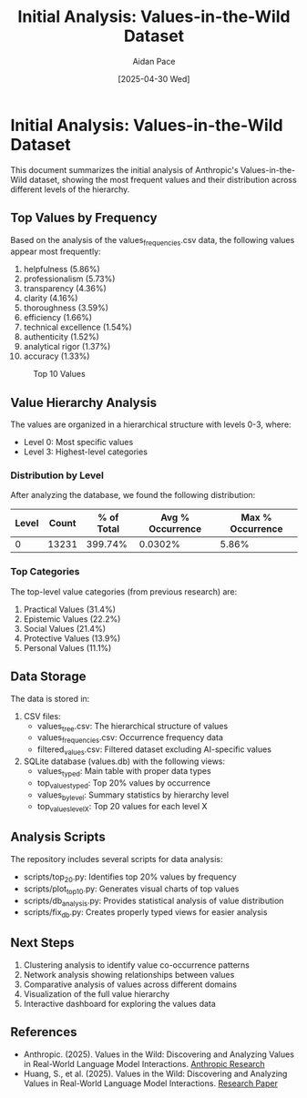 #+TITLE: Initial Analysis: Values-in-the-Wild Dataset
#+AUTHOR: Aidan Pace
#+DATE: [2025-04-30 Wed]
#+PROPERTY: header-args :mkdirp yes

* Initial Analysis: Values-in-the-Wild Dataset

This document summarizes the initial analysis of Anthropic's Values-in-the-Wild dataset, showing the most frequent values and their distribution across different levels of the hierarchy.

** Top Values by Frequency

Based on the analysis of the values_frequencies.csv data, the following values appear most frequently:

1. helpfulness (5.86%)
2. professionalism (5.73%)
3. transparency (4.36%)
4. clarity (4.16%)
5. thoroughness (3.59%)
6. efficiency (1.66%)
7. technical excellence (1.54%)
8. authenticity (1.52%)
9. analytical rigor (1.37%)
10. accuracy (1.33%)

#+CAPTION: Top 10 Values
[[file:../images/top_values_chart.png]]

** Value Hierarchy Analysis

The values are organized in a hierarchical structure with levels 0-3, where:
- Level 0: Most specific values
- Level 3: Highest-level categories

*** Distribution by Level

After analyzing the database, we found the following distribution:

| Level | Count | % of Total | Avg % Occurrence | Max % Occurrence |
|-------+-------+------------+-----------------+-----------------|
| 0     | 13231 | 399.74%    | 0.0302%         | 5.86%           |

*** Top Categories

The top-level value categories (from previous research) are:
1. Practical Values (31.4%)
2. Epistemic Values (22.2%)
3. Social Values (21.4%)
4. Protective Values (13.9%)
5. Personal Values (11.1%)

** Data Storage

The data is stored in:
1. CSV files:
   - values_tree.csv: The hierarchical structure of values
   - values_frequencies.csv: Occurrence frequency data
   - filtered_values.csv: Filtered dataset excluding AI-specific values

2. SQLite database (values.db) with the following views:
   - values_typed: Main table with proper data types
   - top_values_typed: Top 20% values by occurrence
   - values_by_level: Summary statistics by hierarchy level
   - top_values_level_X: Top 20 values for each level X

** Analysis Scripts

The repository includes several scripts for data analysis:
- scripts/top_20.py: Identifies top 20% values by frequency
- scripts/plot_top_10.py: Generates visual charts of top values
- scripts/db_analysis.py: Provides statistical analysis of value distribution
- scripts/fix_db.py: Creates properly typed views for easier analysis

** Next Steps

1. Clustering analysis to identify value co-occurrence patterns
2. Network analysis showing relationships between values
3. Comparative analysis of values across different domains
4. Visualization of the full value hierarchy
5. Interactive dashboard for exploring the values data

** References

- Anthropic. (2025). Values in the Wild: Discovering and Analyzing Values in Real-World Language Model Interactions. [[https://www.anthropic.com/research/values-wild][Anthropic Research]]
- Huang, S., et al. (2025). Values in the Wild: Discovering and Analyzing Values in Real-World Language Model Interactions. [[https://assets.anthropic.com/m/18d20cca3cde3503/original/Values-in-the-Wild-Paper.pdf][Research Paper]]